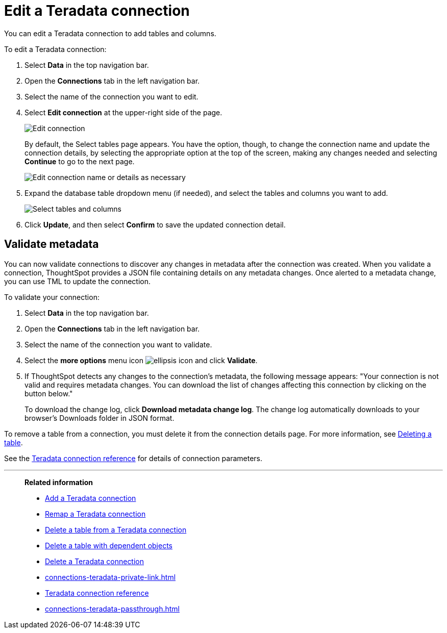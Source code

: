= Edit a {connection} connection
:last_updated: 8/11/2020
:linkattrs:
:page-aliases: /admin/ts-cloud/ts-cloud-embrace-teradata-edit-connection.adoc
:experimental:
:page-layout: default-cloud
:connection: Teradata
:description: You can edit a Teradata connection to add tables and columns.
:jira: SCAL-118895, SCAL-201045

You can edit a {connection} connection to add tables and columns.

To edit a {connection} connection:

. Select *Data* in the top navigation bar.
. Open the *Connections* tab in the left navigation bar.
. Select the name of the connection you want to edit.
. Select *Edit connection* at the upper-right side of the page.
+
image::teradata-editconnection.png[Edit connection]
+
By default, the Select tables page appears.
You have the option, though, to change the connection name and update the connection details, by selecting the appropriate option at the top of the screen, making any changes needed and selecting *Continue* to go to the next page.
+
image::edit_connection_btns.png[Edit connection name or details as necessary]

. Expand the database table dropdown menu (if needed), and select the tables and columns you want to add.
+
image::teradata-edittables.png[Select tables and columns]

. Click *Update*, and then select *Confirm* to save the updated connection detail.

[#validate-metadata]
== Validate metadata

You can now validate connections to discover any changes in metadata after the connection was created. When you validate a connection, ThoughtSpot provides a JSON file containing details on any metadata changes. Once alerted to a metadata change, you can use TML to update the connection.

To validate your connection:

. Select *Data* in the top navigation bar.

. Open the *Connections* tab in the left navigation bar.

. Select the name of the connection you want to validate.

. Select the *more options* menu icon image:icon-more-10px.png[ellipsis icon] and click *Validate*.

. If ThoughtSpot detects any changes to the connection's metadata, the following message appears: "Your connection is not valid and requires metadata changes. You can download the list of changes affecting this connection by clicking on the button below."
+
To download the change log, click *Download metadata change log*. The change log automatically downloads to your browser's Downloads folder in JSON format.

To remove a table from a connection, you must delete it from the connection details page.
For more information, see xref:connections-teradata-delete-table.adoc[Deleting a table].

See the xref:connections-teradata-reference.adoc[{connection} connection reference] for details of connection parameters.

'''
> **Related information**
>
> * xref:connections-teradata-add.adoc[Add a {connection} connection]
> * xref:connections-teradata-remap.adoc[Remap a {connection} connection]
> * xref:connections-teradata-delete-table.adoc[Delete a table from a {connection} connection]
> * xref:connections-teradata-delete-table-dependencies.adoc[Delete a table with dependent objects]
> * xref:connections-teradata-delete.adoc[Delete a {connection} connection]
> * xref:connections-teradata-private-link.adoc[]
> * xref:connections-teradata-reference.adoc[{connection} connection reference]
> * xref:connections-teradata-passthrough.adoc[]